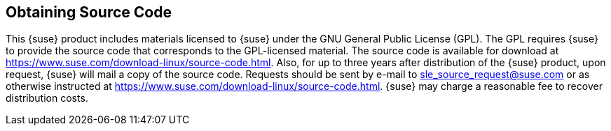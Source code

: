 // Start attribute entry list (Do not edit here! Edit in entities.adoc)
ifdef::env-github[]
:suse: SUSE
:current-year: 2020
:product: {suse} Cloud Application Platform
:version: 1.5.2
:rn-url: https://www.suse.com/releasenotes
:doc-url: https://documentation.suse.com/suse-cap/1
:deployment-url: https://documentation.suse.com/suse-cap/1/html/cap-guides/part-cap-deployment.html
:caasp: {suse} Containers as a Service Platform
:caaspa: {suse} CaaS Platform
:ostack: OpenStack
:cf: Cloud Foundry
:scf: {suse} {cf}
:k8s: Kubernetes
:scc: {suse} Customer Center
:azure: Microsoft Azure
:aks: Azure {k8s} Service
:aksa: AKS
:aws: Amazon Web Services
:awsa: AWS
:eks: Amazon Elastic Container Service for Kubernetes
:eksa: Amazon EKS
:mysql: MySQL
:mariadb: MariaDB
:postgre: PostgreSQL
:redis: Redis
:mongo: MongoDB
:ng: NGINX
endif::[]
// End attribute entry list

[id='sec.source']
== Obtaining Source Code

This {suse} product includes materials licensed to {suse} under the GNU
General Public License (GPL). The GPL requires {suse} to provide the
source code that corresponds to the GPL-licensed material. The source code
is available for download at
https://www.suse.com/download-linux/source-code.html. Also,
for up to three years after distribution of the {suse} product, upon
request, {suse} will mail a copy of the source code. Requests should be
sent by e-mail to sle_source_request@suse.com or as
otherwise instructed at
https://www.suse.com/download-linux/source-code.html. {suse}
may charge a reasonable fee to recover distribution costs.
